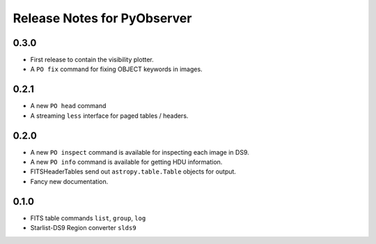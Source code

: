 Release Notes for PyObserver
============================

0.3.0
-----

- First release to contain the visibility plotter.
- A ``PO fix`` command for fixing OBJECT keywords in images.

0.2.1
-----

- A new ``PO head`` command
- A streaming ``less`` interface for paged tables / headers.

0.2.0
-----
- A new ``PO inspect`` command is available for inspecting each image in DS9.
- A new ``PO info`` command is available for getting HDU information.
- FITSHeaderTables send out ``astropy.table.Table`` objects for output.
- Fancy new documentation.

0.1.0
-----
- FITS table commands ``list``, ``group``, ``log``
- Starlist-DS9 Region converter ``slds9``